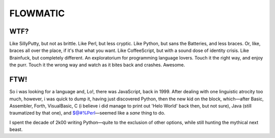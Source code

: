 
FLOWMATIC
############################################################################################################


WTF?
============================================================================================================

Like SillyPutty, but not as brittle. Like Perl, but less cryptic. Like Python, but sans the Batteries, and less braces. Or, like, braces all over the place, if it's that what you want. Like CoffeeScript, but with a sound dose of identity crisis. Like Brainfuck, but completely different. An exploratorium for programming language lovers. Touch it the right way, and enjoy the purr. Touch it the wrong way and watch as it bites back and crashes. Awesome.

FTW!
============================================================================================================

So i was looking for a language and, Lo!, there was JavaScript, back in 1999. After dealing with one linguistic atrocity too much, however, i was quick to dump it, having just discovered Python, then the new kid on the block, which—after Basic, Assembler, Forth, VisualBasic, C (i believe i did manage to print out 'Helo World' back then, but not sure), Java (still traumatized by that one), and $@#%Perl—seemed like a *sane* thing to do.

I spent the decade of 2k00 writing Python—quite to the exclusion of other options, while still hunting the mythical next beast.



